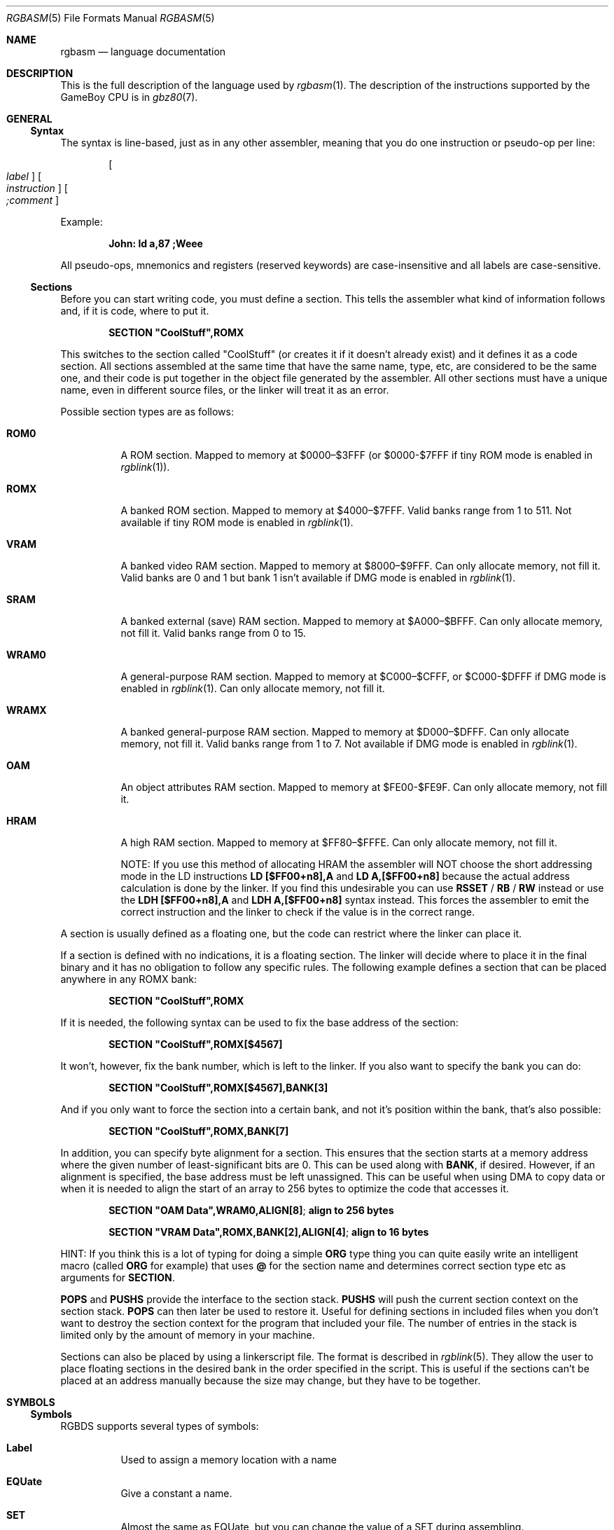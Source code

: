 .\" Copyright (c) 2017 Antonio Nino Diaz <antonio_nd@outlook.com>
.\"
.\" Permission to use, copy, modify, and distribute this software for any
.\" purpose with or without fee is hereby granted, provided that the above
.\" copyright notice and this permission notice appear in all copies.
.\"
.\" THE SOFTWARE IS PROVIDED “AS IS” AND THE AUTHOR DISCLAIMS ALL WARRANTIES
.\" WITH REGARD TO THIS SOFTWARE INCLUDING ALL IMPLIED WARRANTIES OF
.\" MERCHANTABILITY AND FITNESS. IN NO EVENT SHALL THE AUTHOR BE LIABLE FOR
.\" ANY SPECIAL, DIRECT, INDIRECT, OR CONSEQUENTIAL DAMAGES OR ANY DAMAGES
.\" WHATSOEVER RESULTING FROM LOSS OF USE, DATA OR PROFITS, WHETHER IN AN
.\" ACTION OF CONTRACT, NEGLIGENCE OR OTHER TORTIOUS ACTION, ARISING OUT OF
.\" OR IN CONNECTION WITH THE USE OR PERFORMANCE OF THIS SOFTWARE.
.\"
.Dd April 17, 2017
.Dt RGBASM 5
.Os RGBDS Manual
.Sh NAME
.Nm rgbasm
.Nd language documentation
.Sh DESCRIPTION
This is the full description of the language used by
.Xr rgbasm 1 .
The description of the instructions supported by the GameBoy CPU is in
.Xr gbz80 7 .
.Pp
.Sh GENERAL
.Ss Syntax
The syntax is line‐based, just as in any other assembler, meaning that you do
one instruction or pseudo‐op per line:
.Pp
.Dl Oo Ar label Oc Oo Ar instruction Oc Oo Ar \&;comment Oc
.Pp
Example:
.Pp
.Dl John: ld a,87 ;Weee
.Pp
All pseudo‐ops, mnemonics and registers (reserved keywords) are case‐insensitive
and all labels are case‐sensitive.
.Ss Sections
Before you can start writing code, you must define a section.
This tells the assembler what kind of information follows and, if it is code,
where to put it.
.Pp
.Dl SECTION \[dq]CoolStuff\[dq],ROMX
.Pp
This switches to the section called "CoolStuff" (or creates it if it doesn't
already exist) and it defines it as a code section.
All sections assembled at the same time that have the same name, type, etc, are
considered to be the same one, and their code is put together in the object file
generated by the assembler.
All other sections must have a unique name, even in different source files, or
the linker will treat it as an error.
.Pp
Possible section types are as follows:
.Pp
.Bl -tag
.It Sy ROM0
A ROM section.
Mapped to memory at $0000–$3FFF (or $0000-$7FFF if tiny ROM mode is enabled in
.Xr rgblink 1 ) .
.It Sy ROMX
A banked ROM section.
Mapped to memory at $4000–$7FFF.
Valid banks range from 1 to 511.
Not available if tiny ROM mode is enabled in
.Xr rgblink 1 .
.It Sy VRAM
A banked video RAM section.
Mapped to memory at $8000–$9FFF.
Can only allocate memory, not fill it.
Valid banks are 0 and 1 but bank 1 isn't available if DMG mode is enabled in
.Xr rgblink 1 .
.It Sy SRAM
A banked external (save) RAM section.
Mapped to memory at $A000–$BFFF.
Can only allocate memory, not fill it.
Valid banks range from 0 to 15.
.It Sy WRAM0
A general-purpose RAM section.
Mapped to memory at $C000–$CFFF, or $C000-$DFFF if DMG mode is enabled in
.Xr rgblink 1 .
Can only allocate memory, not fill it.
.It Sy WRAMX
A banked general-purpose RAM section.
Mapped to memory at $D000–$DFFF.
Can only allocate memory, not fill it.
Valid banks range from 1 to 7.
Not available if DMG mode is enabled in
.Xr rgblink 1 .
.It Sy OAM
An object attributes RAM section.
Mapped to memory at $FE00-$FE9F.
Can only allocate memory, not fill it.
.It Sy HRAM
A high RAM section.
Mapped to memory at $FF80–$FFFE.
Can only allocate memory, not fill it.
.Pp
NOTE: If you use this method of allocating HRAM the assembler will NOT choose
the short addressing mode in the LD instructions
.Sy LD [$FF00+n8],A
and
.Sy LD A,[$FF00+n8]
because the actual address calculation is done by the linker.
If you find this undesirable you can use
.Ic RSSET No / Ic RB No / Ic RW
instead or use the
.Sy LDH [$FF00+n8],A
and
.Sy LDH A,[$FF00+n8]
syntax instead.
This forces the assembler to emit the correct instruction and the linker to
check if the value is in the correct range.
.El
.Pp
A section is usually defined as a floating one, but the code can restrict where
the linker can place it.
.Pp
If a section is defined with no indications, it is a floating section.
The linker will decide where to place it in the final binary and it has no
obligation to follow any specific rules.
The following example defines a section that can be placed anywhere in any ROMX
bank:
.Pp
.Dl SECTION \[dq]CoolStuff\[dq],ROMX
.Pp
If it is needed, the following syntax can be used to fix the base address of the
section:
.Pp
.Dl SECTION \[dq]CoolStuff\[dq],ROMX[$4567]
.Pp
It won't, however, fix the bank number, which is left to the linker.
If you also want to specify the bank you can do:
.Pp
.Dl SECTION \[dq]CoolStuff\[dq],ROMX[$4567],BANK[3]
.Pp
And if you only want to force the section into a certain bank, and not it's
position within the bank, that's also possible:
.Pp
.Dl SECTION \[dq]CoolStuff\[dq],ROMX,BANK[7]
.Pp
In addition, you can specify byte alignment for a section.
This ensures that the section starts at a memory address where the given number
of least-significant bits are 0.
This can be used along with
.Ic BANK ,
if desired.
However, if an alignment is specified, the base address must be left unassigned.
This can be useful when using DMA to copy data or when it is needed to align the
start of an array to 256 bytes to optimize the code that accesses it.
.Pp
.Dl SECTION \[dq]OAM Data\[dq],WRAM0,ALIGN[8] ; align to 256 bytes
.Pp
.Dl SECTION \[dq]VRAM Data\[dq],ROMX,BANK[2],ALIGN[4] ; align to 16 bytes
.Pp
HINT: If you think this is a lot of typing for doing a simple
.Ic ORG
type thing you can quite easily write an intelligent macro (called
.Ic ORG
for example) that uses
.Ic \@
for the section name and determines
correct section type etc as arguments for
.Ic SECTION .
.Pp
.Ic POPS
and
.Ic PUSHS
provide the interface to the section stack.
.Ic PUSHS
will push the current section context on the section stack.
.Ic POPS
can then later be used to restore it.
Useful for defining sections in included files when you don't want to destroy
the section context for the program that included your file.
The number of entries in the stack is limited only by the amount of memory in
your machine.
.Pp
Sections can also be placed by using a linkerscript file.
The format is described in
.Xr rgblink 5 .
They allow the user to place floating sections in the desired bank in the order
specified in the script.
This is useful if the sections can't be placed at an address manually because
the size may change, but they have to be together.
.Pp
.Sh SYMBOLS
.Pp
.Ss Symbols
RGBDS supports several types of symbols:
.Pp
.Bl -hang
.It Sy Label
Used to assign a memory location with a name
.It Sy EQUate
Give a constant a name.
.It Sy SET
Almost the same as EQUate, but you can change the value of a SET during
assembling.
.It Sy Structure Po Sy the RS group Pc
Define a structure easily.
.It Sy String equate Pq Sy EQUS
Give a frequently used string a name.
Can also be used as a mini-macro, like #define in C.
.It Sy MACRO
A block of code or pseudo instructions that you invoke like any other mnemonic.
You can give them arguments too.
.El
.Pp
A symbol cannot have the same name as a reserved keyword.
.Bl -hang
.It Sy Label
.Pp
One of the assembler's main tasks is to keep track of addresses for you so you
don't have to remember obscure numbers but can make do with a meaningful name, a
label.
.Pp
This can be done in a number of ways:
.Pp
.Bd -literal -offset indent
GlobalLabel
AnotherGlobal:
\&.locallabel
\&.yet_a_local:
AnotherGlobal.with_another_local:
ThisWillBeExported:: ;note the two colons
ThisWillBeExported.too::
.Ed
.Pp
In the line where a label is defined there musn't be any whitespace before it.
Local labels are only accessible within the scope they are defined.
A scope starts after a global label and ends at the next global label.
Declaring a label (global or local) with :: does an EXPORT at the same time.
Local labels can be declared as scope.local or simply as as .local.
If the former notation is used, the scope must be the actual current scope.
.Pp
Labels will normally change their value during the link process and are thus not
constant.
The exception is the case in which the base address of a section is fixed, so
the address of the label is known at assembly time.
.Pp
The subtraction of two labels is only constant (known at assembly time) if they
are two local labels that belong to the same scope, or they are two global
labels that belong to sections with fixed base addresses.
.Pp
.It Sy EQU
.Pp
EQUates are constant symbols.
They can, for example, be used for things such as bit-definitions of hardware
registers.
.Pp
.Dl EXIT_OK      EQU $00
.Dl EXIT_FAILURE EQU $01
.Pp
Note that a colon (:) following the label-name is not allowed.
EQUates cannot be exported and imported.
They don't change their value during the link process.
.It Sy SET
.Pp
SETs are similar to EQUates.
They are also constant symbols in the sense that their values are defined during
the assembly process.
These symbols are normally used in macros.
.Pp
.Bd -literal -offset indent
ARRAY_SIZE EQU 4
COUNT      SET 2
COUNT      SET ARRAY_SIZE+COUNT
.Ed
.Pp
Note that a colon (:) following the label-name is not allowed.
SETs cannot be exported and imported.
Alternatively you can use = as a synonym for SET.
.Pp
.Dl COUNT = 2
.Pp
.It Sy RSSET , RSRESET , RB , RW
.Pp
The RS group of commands is a handy way of defining structures:
.Pp
.Bd -literal -offset indent
              RSRESET
str_pStuff    RW   1
str_tData     RB   256
str_bCount    RB   1
str_SIZEOF    RB   0
.Ed
.Pp
The example defines four equated symbols:
.Pp
.Bd -literal -offset indent
str_pStuff = 0
str_tData  = 2
str_bCount = 258
str_SIZEOF = 259
.Ed
.Pp
There are four commands in the RS group of commands:
.Pp
.Bl -column ".Sy String" ".Sy String"
.It Sy Command Ta Ta Ta Sy Meaning
.It Ic RSRESET No Ta Ta Resets the _RS counter to zero.
.It Ic RSSET Ar constexpr Ta Sets the
.Ic _RS No counter to Ar constexpr .
.It Ic RB Ar constexpr Ta Sets the preceding symbol to
.Ic _RS No and adds Ar constexpr No to Ic _RS .
.It Ic RW Ar constexpr Ta Sets the preceding symbol to
.Ic _RS No and adds Ar constexpr No * 2 to Ic _RS.
.It Ic RL Ar constexpr Ta Sets the preceding symbol to
.Ic _RS No and adds Ar constexpr No * 4 to Ic _RS.
.El
.Pp
Note that a colon (:) following the symbol-name is not allowed.
.Sy RS
symbols cannot be exported and imported.
They don't change their value during the link process.
.Pp
.It Sy EQUS
.Pp
EQUS is used to define string-symbols.
Wherever the assembler meets a string symbol its name is replaced with its
value.
If you are familiar with C you can think of it as the same as #define.
.Pp
.Bd -literal -offset indent
COUNTREG EQUS "[hl+]"
ld a,COUNTREG

PLAYER_NAME EQUS \[dq]\[rs]\[dq]John\[rs]\[dq]\[dq]
db PLAYER_NAME
.Ed
.Pp
Note that : following the label-name is not allowed, and that strings must be
quoted to be useful.
.Pp
This will be interpreted as:
.Pp
.Dl ld a,[hl+]
.Dl db \[dq]John\[dq]
.Pp
String-symbols can also be used to define small one-line macros:
.Pp
.Dl PUSHA EQUS \[dq]push af\[rs]npush bc\[rs]npush de\[rs]npush hl\[rs]n\[dq]
.Pp
Note that a colon (:) following the label-name is not allowed.
String equates can't be exported or imported.
.Pp
.Sy Important note :
An EQUS can be expanded to a string that contains another EQUS
and it will be expanded as well.
This means that, if you aren't careful, you may trap the assembler into an
infinite loop if there's a circular dependency in the expansions.
Also, a MACRO can have inside an EQUS which references the same MACRO, which has
the same problem.
.Pp
.It Sy MACRO
.Pp
One of the best features of an assembler is the ability to write macros for it.
Macros also provide a method of passing arguments to them and they can then
react to the input using IF-constructs.
.Pp
.Bd -literal -offset indent
MyMacro: MACRO
         ld   a,80
         call MyFunc
         ENDM
.Ed
.Pp
Note that a colon (:) following the macro-name is required.
Macros can't be exported or imported.
It's valid to call a macro from a macro (yes, even the same one).
.Pp
The above example is a very simple macro.
You execute the macro by typing its name.
.Pp
.Bd -literal -offset indent
         add  a,b
         ld   sp,hl
         MyMacro ;This will be expanded
         sub  a,87
.Ed
.Pp
When the assembler meets MyMacro it will insert the macrodefinition (the text
enclosed in
.Ic MACRO
/
.Ic ENDM ) .
.Pp
Suppose your macro contains a loop.
.Pp
.Bd -literal -offset indent
LoopyMacro: MACRO
            xor  a,a
\&.loop       ld   [hl+],a
            dec  c
            jr   nz,.loop
            ENDM
.Ed
.Pp
This is fine.
That is, if you only use the macro once per scope.
To get around this problem there is a special label string equate called
.Ic \[rs]\@
that you can append to your labels and it will then expand to a unique string.
.Pp
.Ic \[rs]\@
also works in REPT-blocks should you have any loops there.
.Bd -literal -offset indent
LoopyMacro: MACRO
            xor  a,a
\&.loop\[rs]\@     ld   [hl+],a
            dec  c
            jr   nz,.loop\[rs]\@
            ENDM
.Ed
.Pp
.Sy Important note :
Since a MACRO can call itself (or a different MACRO that calls the first one)
there can be problems of circular dependency.
They trap the assembler in an infinite loop, so you have to be careful when
using recursion with MACROs.
Also, a MACRO can have inside an EQUS which references the same MACRO, which has
the same problem.
.Pp
.Sy Macro Arguments
.Pp
I'd like LoopyMacro a lot better if I didn't have to pre-load the registers
with values and then call it.
What I'd like is the ability to pass it arguments and it then loaded the
registers itself.
.Pp
And I can do that.
In macros you can get the arguments by using the special macro string equates
.Ic \[rs]1
through
.Ic \[rs]9 ,
.Ic \[rs]1
being the first argument
specified on the calling of the macro.
.Pp
.Bd -literal -offset indent
LoopyMacro: MACRO
            ld   hl,\[rs]1
            ld   c,\[rs]2
            xor  a,a
\&.loop\[rs]\@     ld   [hl+],a
            dec  c
            jr   nz,.loop\[rs]\@
            ENDM
.Ed
.Pp
Now I can call the macro specifying two arguments.
The first being the address and the second being a bytecount.
The macro will then reset all bytes in this range.
.Pp
.Dl LoopyMacro MyVars,54
.Pp
Arguments are passed as string equates.
There's no need to enclose them in quotes.
An expression will not be evaluated first but passed directly.
This means that it's probably a very good idea to use brackets around
.Ic \[rs]1
to
.Ic \[rs]9
if you perform further calculations on them.
For instance, if you pass 1 + 2 as the first argument and then do
.Ic PRINTV
.Ic \[rs]1
* 2
you will get the value 5 on screen and not 6 as you might have expected.
.Pp
In reality, up to 256 arguments can be passed to a macro, but you can only use
the first 9 like this. If you want to use the rest, you need to use the keyword
.Ic SHIFT .
.Pp
.Ic SHIFT
is a special command only available in macros.
Very useful in REPT-blocks.
It will "shift" the arguments by one "to the left".
.Ic \[rs]1
will get the value of
.Ic \[rs]2 ,
.Ic \[rs]2
will get the value in
.Ic \[rs]3
and so forth.
.Pp
This is the only way of accessing the value of arguments from 10 to 256.
.Pp
.El
.Ss Exporting and importing symbols
Importing and exporting of symbols is a feature that is very useful when your
project spans many source-files and, for example, you need to jump to a routine
defined in another file.
.Pp
Exporting of symbols has to be done manually, importing is done automatically
if the assembler doesn't know where a symbol is defined.
.Pp
.Ic EXPORT Ar label Bq , Ar label No , ...
.Pp
The assembler will make label accessible to other files during the link process.
.Pp
.Ic GLOBAL Ar label Bq , Ar label No , ...
.Pp
If label is defined during the assembly it will be exported, if not, it will be
imported.
Handy (very!) for include-files.
Note that, since importing is done automatically, this keyword has the same
effect as
.Ic EXPORT .
.Ss Purging symbols
.Ic PURGE
allows you to completely remove a symbol from the symbol table as if it had
never existed.
USE WITH EXTREME CAUTION!!!
I can't stress this enough, you seriously need to know what you are doing.
DON'T purge symbol that you use in expressions the linker needs to calculate.
In fact, it's probably not even safe to purge anything other than string symbols
and macros.
.Pp
.Bd -literal -offset indent
Kamikaze EQUS  \[dq]I don't want to live anymore\[dq]
AOLer    EQUS  \[dq]Me too\[dq]
         PURGE Kamikaze, AOLer
.Ed
.Pp
Note that string symbols that are part of a
.Ic PURGE
command WILL NOT BE EXPANDED as the ONLY exception to this rule.
.Ss Predeclared Symbols
The following symbols are defined by the assembler:
.Pp
.Bl -column -offset indent ".Sy String" ".Sy String" ".Sy String"
.It Sy Type Ta Sy Name Ta Ta Sy Contents
.It Ic EQU Ta Ic \@ Ta Ta PC value
.It Ic EQU Ta Ic _PI Ta Ta Fixed point \[*p]
.It Ic SET Ta Ic _RS Ta Ta _RS Counter
.It Ic EQU Ta Ic _NARG Ta Ta Number of arguments passed to macro
.It Ic EQU Ta Ic __LINE__ Ta Ta The current line number
.It Ic EQUS Ta Ic __FILE__ Ta Ta The current filename
.It Ic EQUS Ta Ic __DATE__ Ta Ta Today's date
.It Ic EQUS Ta Ic __TIME__ Ta Ta The current time
.It Ic EQUS Ta Ic __ISO_8601_LOCAL__ Ta ISO 8601 timestamp (local)
.It Ic EQUS Ta Ic __ISO_8601_UTC__ Ta ISO 8601 timestamp (UTC)
.It Ic EQU Ta Ic __UTC_YEAR__ Ta Ta Today's year
.It Ic EQU Ta Ic __UTC_MONTH__ Ta Ta Today's month number, 1-12
.It Ic EQU Ta Ic __UTC_DAY__ Ta Ta Today's day of the month, 1-31
.It Ic EQU Ta Ic __UTC_HOUR__ Ta Ta Current hour, 0-23
.It Ic EQU Ta Ic __UTC_MINUTE__ Ta Ta Current minute, 0-59
.It Ic EQU Ta Ic __UTC_SECOND__ Ta Ta Current second, 0-59
.El
.Pp
.Sh DEFINING DATA
.Ss Defining constant data
.Ic DB
defines a list of bytes that will be stored in the final image.
Ideal for tables and text.
.Pp
.Dl DB 1,2,3,4,\[dq]This is a string\[dq]
.Pp
Alternatively, you can use
.Ic DW
to store a list of words.
Strings are not allowed as arguments to
.Ic DW .
.Pp
You can also use
.Ic DB
and
.Ic DW
without arguments.
This works exactly like
.Sy DS 1
and
.Sy DS 2
respectively.
Consequently,
.Ic DB
and
.Ic DW
can be used in a
.Sy WRAM0 No / Sy WRAMX No / Sy HRAM No / Sy VRAM No / Sy SRAM
section.
.Ss Declaring variables in a RAM section
.Ic DS
allocates a number of bytes.
The content is undefined.
This is the preferred method of allocationg space in a RAM section.
You can, however, use
.Ic DB
and
.Ic DW
without any arguments instead.
.Pp
.Dl DS str_SIZEOF ;allocate str_SIZEOF bytes
.Pp
.Ss Including binary files
You probably have some graphics you'd like to include.
Use
.Ic INCBIN
to include a raw binary file as it is.
If the file isn't found in the current directory, the include-path list passed
to the linker on the command line will be searched.
.Pp
.Dl INCBIN \[dq]titlepic.bin\[dq]
.Dl INCBIN \[dq]sprites/hero.bin\[dq]\ ; UNIX
.Dl INCBIN \[dq]sprites\[rs]\[rs]hero.bin\[dq]\ ; Windows
.Pp
You can also include only part of a file with
.Ic INCBIN .
The example below includes 256 bytes from data.bin starting from byte 78.
.Pp
.Dl INCBIN \[dq]data.bin\[dq],78,256
.Ss Unions
Unions allow multiple memory allocations to share the same space in memory,
like unions in C.
This allows you to easily reuse memory for different purposes, depending on
the game's state.
.Pp
You create unions using the
.Ic UNION ,
.Ic NEXTU
and
.Ic ENDU
keywords.
.Ic NEXTU
lets you create a new block of allocations, and you may use it as many times
within a union as necessary.
.Pp
.Bd -literal -offset indent
UNION
Name: ds 8
Nickname: ds 8
NEXTU
Health: dw
Something: ds 3
Lives: db
NEXTU
Temporary: ds 19
ENDU
.Ed
.Pp
This union will use up 19 bytes, as this is the size of the largest block
(the last one, containing 'Temporary').
Of course, as 'Name', 'Health', and 'Temporary' all point to the same memory
locations, writes to any one of these will affect values read from the others.
.Pp
Unions may be used in any section, but code and data may not be included.
.Sh THE MACRO LANGUAGE
.Pp
.Ss Printing things during assembly
These three instructions type text and values to stdout.
Useful for debugging macros or wherever you may feel the need to tell yourself
some important information.
.Pp
.Bd -literal -offset indent
PRINTT \[dq]I'm the greatest programmer in the whole wide world\[rs]n\[dq]
PRINTV (2+3)/5
PRINTF MUL(3.14,3987.0)
.Ed
.Pp
.Bl -inset
.It Ic PRINTT
prints out a string.
.It Ic PRINTV
prints out an integer value or, as in the example, the result of a calculation.
Unsurprisingly, you can also print out a constant symbols value.
.It Ic PRINTF
prints out a fixed point value.
.El
.Ss Automatically repeating blocks of code
Suppose you're feeling lazy and you want to unroll a time consuming loop.
.Ic REPT
is here for that purpose.
Everything between
.Ic REPT
and
.Ic ENDR
will be repeated a number of times just as if you done a copy/paste operation
yourself.
The following example will assemble
.Sy add a,c
four times:
.Pp
.Bd -literal -offset indent
REPT 4
add  a,c
ENDR
.Ed
.Pp
You can also use
.Ic REPT
to generate tables on the fly:
.Pp
.Bd -literal -offset indent
; --
; -- Generate a 256 byte sine table with values between 0 and 128
; --
ANGLE SET   0.0
      REPT  256
      DB    (MUL(64.0,SIN(ANGLE))+64.0)>>16
ANGLE SET ANGLE+256.0
      ENDR
.Ed
.Pp
.Ic REPT
is also very useful in recursive macros and, as in macros, you can also use the
special label operator
.Ic \[rs]\@ .
REPT-blocks can be nested.
.Ss Aborting the assembly process
.Ic FAIL
and
.Ic WARN
can be used to print errors and warnings respectively during the assembly
process.
This is especially useful for macros that get an invalid argument.
.Ic FAIL
and
.Ic WARN
take a string as the only argument and they will print this string out as a
normal error with a line number.
.Pp
.Ic FAIL
stops assembling immediately while
.Ic WARN
shows the message but continues afterwards.
.Ss Including other source files
Use
.Ic INCLUDE
to process another assembler-file and then return to the current file when done.
If the file isn't found in the current directory the include-path list will be
searched.
You may nest
.Ic INCLUDE
calls infinitely (or until you run out of memory, whichever comes first).
.Pp
.Dl INCLUDE \[dq]irq.inc\[dq]
.Pp
.Ss Conditional assembling
The four commands
.Ic IF ,
.Ic ELIF ,
.Ic ELSE ,
and
.Ic ENDC
are used to conditionally assemble parts of your file.
This is a powerful feature commonly used in macros.
.Pp
.Bd -literal -offset indent
IF NUM < 0
  PRINTT \[dq]NUM < 0\[rs]n\[dq]
ELIF NUM == 0
  PRINTT \[dq]NUM == 0\[rs]n\[dq]
ELSE
  PRINTT \[dq]NUM > 0\[rs]n\[dq]
ENDC
.Ed
.Pp
The
.Ic ELIF
and
.Ic ELSE
blocks are optional.
.Ic IF No / Ic ELIF No / Ic ELSE No / Ic ENDC
blocks can be nested.
.Pp
Note that if an
.Ic ELSE
block is found before an
.Ic ELIF
block, the
.Ic ELIF
block will be ignored.
All
.Ic ELIF
blocks must go before the
.Ic ELSE
block.
Also, if there is more than one
.Ic ELSE
block, all of them but the first one are ignored.
.Ss Integer and Boolean expressions
An expression can be composed of many things.
Expressions are always evaluated using signed 32-bit math.
.Pp
The most basic expression is just a single number.
.Pp
.Sy Numeric Formats
.Pp
There are a number of numeric formats.
.Pp
.Bl -dash -compact
.It
Hexadecimal: \(Do0123456789ABCDEF. Case-insensitive
.It
Decimal: 0123456789
.It
Octal: \*(Am01234567
.It
Binary: %01
.It
Fixedpoint (16.16): 01234.56789
.It
Character constant: \[dq]ABYZ\[dq]
.It
Gameboy graphics: \`0123
.El
.Pp
The last one, Gameboy graphics, is quite interesting and useful.
The values are actually pixel values and it converts the
.Do chunky Dc data to Do planar Dc data as used in the Gameboy.
.Pp
.Dl DW \`01012323
.Pp
Admittedly, an expression with just a single number is quite boring.
To spice things up a bit there are a few operators you can use to perform
calculations between numbers.
.Pp
.Sy Operators
.Pp
A great number of operators you can use in expressions are available (listed in
order of precedence):
.Pp
.Bl -column -offset indent ".Sy String" ".Sy String"
.It Sy Operator Ta Sy Meaning
.It Li ( ) Ta Precedence override
.It Li FUNC() Ta Function call
.It Li ~ + - Ta Unary not/plus/minus
.It Li * / % Ta Multiply/divide/modulo
.It Li << >> Ta Shift left/right
.It Li & | ^ Ta Binary and/or/xor
.It Li + - Ta Add/subtract
.It Li != == <= Ta Boolean comparison
.It Li >= < > Ta Boolean comparison (Same precedence as the others)
.It Li && || Ta Boolean and/or
.It Li ! Ta Unary Boolean not
.El
.Pp
The result of the boolean operators is zero if when FALSE and non-zero when
TRUE.
It is legal to use an integer as the condition for IF blocks.
You can use symbols instead of numbers in your expression if you wish.
.Pp
An expression is said to be constant when it doesn't change its value during
linking.
This basically means that you can't use labels in those expressions.
The instructions in the macro-language all require expressions that are
constant.
The only exception is the subtraction of labels in the same section or labels
that belong to sections with a fixed base addresses, all of which must be
defined in the same source file (the calculation cannot be passed to the object
file generated by the assembler).
In this case, the result is a constant that can be calculated at assembly time.
.Pp
.Ss Fixed‐point Expressions
Fixed point constants are basically normal 32-bit constants where the upper 16
bits are used for the integer part and the lower 16 bits are used for the
fraction (65536ths).
This means that you can use them in normal integer expression, and some integer
operators like plus and minus don't care whether the operands are integer or
fixed-point.
You can easily convert a fixed-point number to an integer by shifting it right
16 bits.
It follows that you can convert an integer to a fixed-point number by shifting
it left.
.Pp
Some things are different for fixed-point math, though, which is why you have
the following functions to use:
.Pp
.Bl -column -offset indent ".Sy String" ".Sy String"
.It Sy Name Ta Ta Sy Operation
.It Li DIV(x,y) Ta Ta x/y
.It Li MUL(x,y) Ta Ta x*y
.It Li SIN(x) Ta Ta sin(x)
.It Li COS(x) Ta Ta cos(x)
.It Li TAN(x) Ta Ta tan(x)
.It Li ASIN(x) Ta Ta arcsin(x)
.It Li ACOS(x) Ta Ta arccos(x)
.It Li ATAN(x) Ta Ta arctan(x)
.It Li ATAN2(x,y) Ta Angle between (x,y) and (1,0)
.El
.Pp
These functions are extremely useful for automatic generation of various tables.
A circle has 65536.0 degrees.
Sine values are between
.Bq -1.0 ; 1.0 .
.Pp
.Bd -literal -offset indent
; --
; -- Generate a 256 byte sine table with values between 0 and 128
; --
ANGLE SET   0.0
      REPT  256
      DB    (MUL(64.0,SIN(ANGLE))+64.0)>>16
ANGLE SET ANGLE+256.0
      ENDR
.Ed
.Pp
.Ss String Expressions
The most basic string expression is any number of characters contained in double
quotes (\[dq]for instance\[dq]).
Like in C, the escape character is \[rs], and there are a number of commands you
can use within a string:
.Pp
.Bl -column -offset indent ".Sy String" ".Sy String"
.It Sy String Ta Sy Meaning
.It Li \[rs]\[rs] Ta Backslash
.It Li \[rs]\[dq] Ta Double quote
.It Li \[rs], Ta Comma
.It Li \[rs]\[lC] Ta Curly bracket left
.It Li \[rs]\[rC] Ta Curly bracket right
.It Li \[rs]n Ta Newline ($0A)
.It Li \[rs]t Ta Tab ($09)
.It Li \[rs]1 - \[rs]9 Ta Macro argument (Only the body of a macros)
.It Li \[rs]\@ Ta Label name suffix (Only in the body of macros and repts)
.El
.Pp
A funky feature is
.Sy \[lC]symbol\[rC]
withing a string.
This will examine the type of the symbol and insert its value accordingly.
If symbol is a string symbol, the symbols value is simply copied.
If it's a numeric symbol, the value is converted to hexadecimal notation and
inserted as a string.
.Pp
HINT: The
.Sy \[lC]symbol\[rC]
construct can also be used outside strings.
The symbol's value is again inserted as a string.
This is just a short way of doing \[dq]\[lC]symbol\[rC]\[dq].
.Pp
Whenever the macro-language expects a string you can actually use a string
expression.
This consists of one or more of these function (yes, you can nest them).
Note that some of these functions actually return an integer and can be used as
part of an integer expression!
.Pp
.Bl -column ".Sy String" ".Sy String"
.It Sy Name Ta Ta Ta Sy Operation
.It Li STRLEN(string) Ta Returns the number of characters in string
.It Li STRCAT(str1,str2) Ta Appends str2 to str1.
.It Li STRCMP(str1,str2) Ta Returns negative if str1 is alphabetically lower
than str2, zero if they match, positive if str1 is greater than str2.
.It Li STRIN(str1,str2) Ta Returns the position of str2 in str1 or zero if it's
not present (first character is position 1).
.It Li STRSUB(str,pos,len) Ta Returns a substring from str starting at pos
(first character is position 1) and with len characters.
.It Li STRUPR(str) Ta Converts all characters in str to capitals and returns the
new string.
.It Li STRLWR(str) Ta Converts all characters in str to lower case and returns
the new string.
.El
.Pp
.Ss Other functions
There are a few other functions that do various useful things:
.Pp
.Bl -column ".Sy String" ".Sy String"
.It Sy Name Ta Ta Ta Sy Operation
.It Li BANK(label) Ta Returns the bank number label is in.
The linker will have to resolve this so it can't be used when the expression has
to be constant.
.It Li DEF(label) Ta Returns TRUE if label has been defined.
.It Li HIGH(r16/cnst/lbl) Ta Returns the top 8 bits of the operand if it is a
label or constant, or the top 8-bit register if it is a 16-bit register.
.It Li LOW(r16/cnst/lbl) Ta Returns the bottom 8 bits of the operand if it is a
label or constant, or the bottom 8-bit register if it is a 16-bit register (AF
isn't a valid register for this function).
.El
.Pp
.Sh MISCELLANEOUS
.Ss Changing options while assembling
.Ic OPT
can be used to change some of the options during assembling the
source instead of defining them on the commandline.
.Pp
.Ic OPT
takes a comma-seperated list of options as its argument:
.Pp
.Bd -literal -offset indent
PUSHO
OPT   g.oOX ;Set the GB graphics constants to use these characters
DW    `..ooOOXX
POPO
DW    `00112233
.Ed
.Pp
The options that OPT can modify are currently:
.Sy b , e
and
.Sy g .
.Pp
.Ic POPO
and
.Ic PUSHO
provide the interface to the option stack.
.Ic PUSHO
will push the current set of options on the option stack.
.Ic POPO
can then later be used to restore them.
Useful if you want to change some options in an include file and you don't want
to destroy the options set by the program that included your file.
The stacks number of entries is limited only by the amount of memory in your
machine.
.Sh ALPHABETICAL LIST OF KEYWORDS
.Bl -inset -compact
.It Sx @
.It Sx __DATE__
.It Sx __FILE__
.It Sx __ISO_8601_LOCAL__
.It Sx __ISO_8601_UTC__
.It Sx __LINE__
.It Sx __TIME__
.It Sx _NARG
.It Sx _PI
.It Sx _RS
.It Sx ACOS
.It Sx ASIN
.It Sx ATAN
.It Sx ATAN2
.It Sx BANK
.It Sx COS
.It Sx DB
.It Sx DEF
.It Sx DIV
.It Sx DS
.It Sx DW
.It Sx ELIF
.It Sx ELSE
.It Sx ENDC
.It Sx ENDM
.It Sx ENDR
.It Sx EQU
.It Sx EQUS
.It Sx EXPORT
.It Sx FAIL
.It Sx GLOBAL
.It Sx HIGH
.It Sx HRAM
.It Sx IF
.It Sx INCBIN
.It Sx INCLUDE
.It Sx LOW
.It Sx MACRO
.It Sx MUL
.It Sx OPT
.It Sx POPO
.It Sx POPS
.It Sx PRINTF
.It Sx PRINTT
.It Sx PRINTV
.It Sx PURGE
.It Sx PUSHO
.It Sx PUSHS
.It Sx REPT
.It Sx RB
.It Sx RL
.It Sx ROM0
.It Sx ROMX
.It Sx RSRESET
.It Sx RSSET
.It Sx RW
.It Sx SECTION
.It Sx SET
.It Sx SHIFT
.It Sx SIN
.It Sx SRAM
.It Sx STRCAT
.It Sx STRCMP
.It Sx STRIN
.It Sx STRLEN
.It Sx STRLWR
.It Sx STRSUB
.It Sx STRUPR
.It Sx TAN
.It Sx VRAM
.It Sx WRAM0
.It Sx WRAMX
.It Sx WARN
.El
.Sh SEE ALSO
.Xr rgbasm 1 ,
.Xr rgblink 1 ,
.Xr rgblink 5 ,
.Xr rgbds 5 ,
.Xr rgbds 7 ,
.Xr gbz80 7
.Sh HISTORY
.Nm rgbds
was originally written by Carsten S\(/orensen as part of the ASMotor package,
and was later packaged in RGBDS by Justin Lloyd.
It is now maintained by a number of contributors at
.Lk https://github.com/rednex/rgbds .
